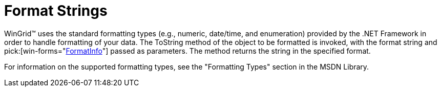 ﻿////

|metadata|
{
    "name": "wingrid-format-strings",
    "controlName": ["WinGrid"],
    "tags": ["Grids"],
    "guid": "{C3BDEC6A-5F9E-4A28-980C-7FA6CD31A5A4}",  
    "buildFlags": [],
    "createdOn": "2005-06-09T00:00:00Z"
}
|metadata|
////

= Format Strings

WinGrid™ uses the standard formatting types (e.g., numeric, date/time, and enumeration) provided by the .NET Framework in order to handle formatting of your data. The ToString method of the object to be formatted is invoked, with the format string and  pick:[win-forms="link:{ApiPlatform}win.ultrawingrid{ApiVersion}~infragistics.win.ultrawingrid.ultragridcolumn~formatinfo.html[FormatInfo]"]  passed as parameters. The method returns the string in the specified format.

For information on the supported formatting types, see the "Formatting Types" section in the MSDN Library.